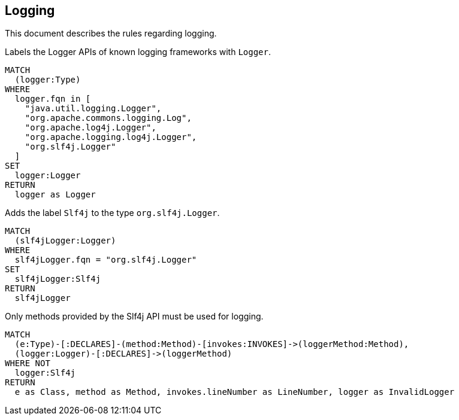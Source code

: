 // tag::loggingDefault[]
[[logging:Default]]
[role=group,includesConstraints="logging:Slf4jLoggerMustBeUsed"]
== Logging

This document describes the rules regarding logging.
// end::loggingDefault[]

// tag::loggingLogger[]
[[logging:Logger]]
[source,cypher,role=concept]
.Labels the Logger APIs of known logging frameworks with `Logger`.
----
MATCH
  (logger:Type)
WHERE
  logger.fqn in [
    "java.util.logging.Logger",
    "org.apache.commons.logging.Log",
    "org.apache.log4j.Logger",
    "org.apache.logging.log4j.Logger",
    "org.slf4j.Logger"
  ]
SET
  logger:Logger
RETURN
  logger as Logger
----
// end::loggingLogger[]

// tag::loggingSlf4jLogger[]
[[logging:Slf4jLogger]]
[source,cypher,role=concept,requiresConcepts="logging:Logger"]
.Adds the label `Slf4j` to the type `org.slf4j.Logger`.
----
MATCH
  (slf4jLogger:Logger)
WHERE
  slf4jLogger.fqn = "org.slf4j.Logger"
SET
  slf4jLogger:Slf4j
RETURN
  slf4jLogger
----
// end::loggingSlf4jLogger[]

// tag::loggingSlf4jLoggerMustBeUsed[]
[[logging:Slf4jLoggerMustBeUsed]]
[source,cypher,role=constraint,requiresConcepts="logging:Logger,logging:Slf4jLogger"]
.Only methods provided by the Slf4j API must be used for logging.
----
MATCH
  (e:Type)-[:DECLARES]-(method:Method)-[invokes:INVOKES]->(loggerMethod:Method),
  (logger:Logger)-[:DECLARES]->(loggerMethod)
WHERE NOT
  logger:Slf4j
RETURN
  e as Class, method as Method, invokes.lineNumber as LineNumber, logger as InvalidLogger
----
// end::loggingSl4fjLoggerMustBeUsed[]

